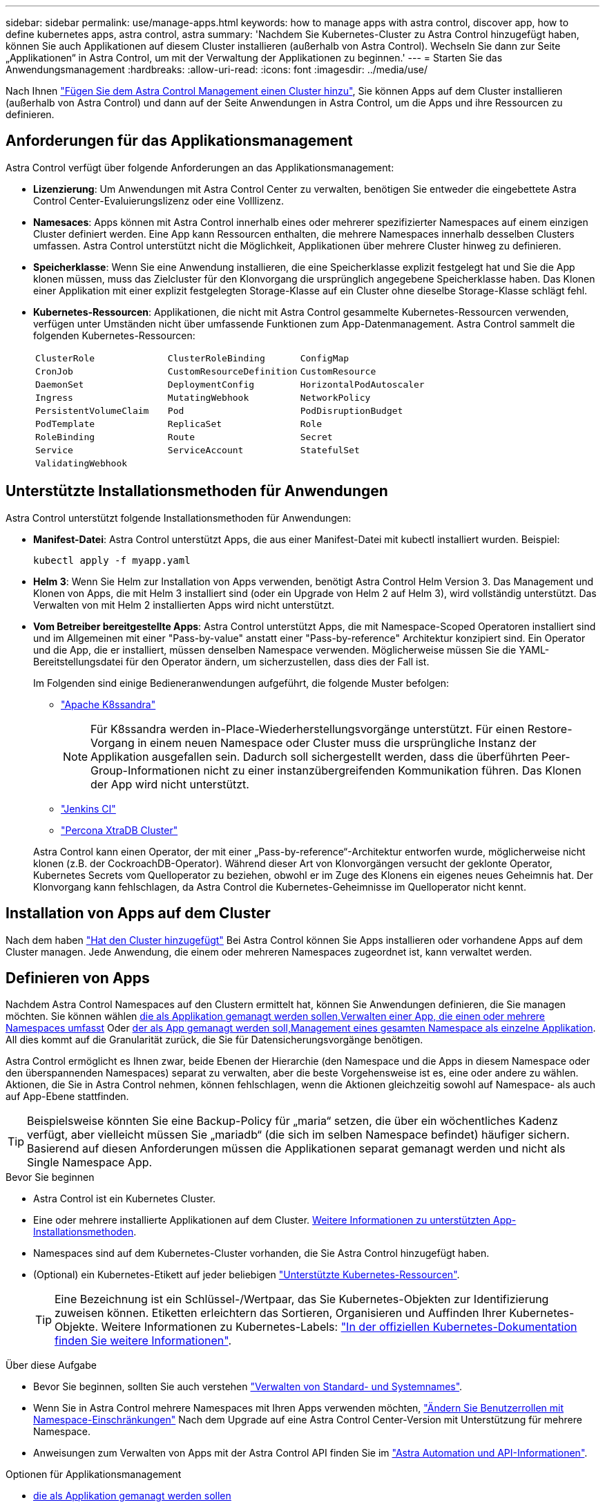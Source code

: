 ---
sidebar: sidebar 
permalink: use/manage-apps.html 
keywords: how to manage apps with astra control, discover app, how to define kubernetes apps, astra control, astra 
summary: 'Nachdem Sie Kubernetes-Cluster zu Astra Control hinzugefügt haben, können Sie auch Applikationen auf diesem Cluster installieren (außerhalb von Astra Control). Wechseln Sie dann zur Seite „Applikationen“ in Astra Control, um mit der Verwaltung der Applikationen zu beginnen.' 
---
= Starten Sie das Anwendungsmanagement
:hardbreaks:
:allow-uri-read: 
:icons: font
:imagesdir: ../media/use/


[role="lead"]
Nach Ihnen link:../get-started/setup_overview.html#add-cluster["Fügen Sie dem Astra Control Management einen Cluster hinzu"], Sie können Apps auf dem Cluster installieren (außerhalb von Astra Control) und dann auf der Seite Anwendungen in Astra Control, um die Apps und ihre Ressourcen zu definieren.



== Anforderungen für das Applikationsmanagement

Astra Control verfügt über folgende Anforderungen an das Applikationsmanagement:

* *Lizenzierung*: Um Anwendungen mit Astra Control Center zu verwalten, benötigen Sie entweder die eingebettete Astra Control Center-Evaluierungslizenz oder eine Volllizenz.
* *Namesaces*: Apps können mit Astra Control innerhalb eines oder mehrerer spezifizierter Namespaces auf einem einzigen Cluster definiert werden. Eine App kann Ressourcen enthalten, die mehrere Namespaces innerhalb desselben Clusters umfassen. Astra Control unterstützt nicht die Möglichkeit, Applikationen über mehrere Cluster hinweg zu definieren.
* *Speicherklasse*: Wenn Sie eine Anwendung installieren, die eine Speicherklasse explizit festgelegt hat und Sie die App klonen müssen, muss das Zielcluster für den Klonvorgang die ursprünglich angegebene Speicherklasse haben. Das Klonen einer Applikation mit einer explizit festgelegten Storage-Klasse auf ein Cluster ohne dieselbe Storage-Klasse schlägt fehl.
* *Kubernetes-Ressourcen*: Applikationen, die nicht mit Astra Control gesammelte Kubernetes-Ressourcen verwenden, verfügen unter Umständen nicht über umfassende Funktionen zum App-Datenmanagement. Astra Control sammelt die folgenden Kubernetes-Ressourcen:
+
[cols="1,1,1"]
|===


| `ClusterRole` | `ClusterRoleBinding` | `ConfigMap` 


| `CronJob` | `CustomResourceDefinition` | `CustomResource` 


| `DaemonSet` | `DeploymentConfig` | `HorizontalPodAutoscaler` 


| `Ingress` | `MutatingWebhook` | `NetworkPolicy` 


| `PersistentVolumeClaim` | `Pod` | `PodDisruptionBudget` 


| `PodTemplate` | `ReplicaSet` | `Role` 


| `RoleBinding` | `Route` | `Secret` 


| `Service` | `ServiceAccount` | `StatefulSet` 


| `ValidatingWebhook` |  |  
|===




== Unterstützte Installationsmethoden für Anwendungen

Astra Control unterstützt folgende Installationsmethoden für Anwendungen:

* *Manifest-Datei*: Astra Control unterstützt Apps, die aus einer Manifest-Datei mit kubectl installiert wurden. Beispiel:
+
[source, console]
----
kubectl apply -f myapp.yaml
----
* *Helm 3*: Wenn Sie Helm zur Installation von Apps verwenden, benötigt Astra Control Helm Version 3. Das Management und Klonen von Apps, die mit Helm 3 installiert sind (oder ein Upgrade von Helm 2 auf Helm 3), wird vollständig unterstützt. Das Verwalten von mit Helm 2 installierten Apps wird nicht unterstützt.
* *Vom Betreiber bereitgestellte Apps*: Astra Control unterstützt Apps, die mit Namespace-Scoped Operatoren installiert sind und im Allgemeinen mit einer "Pass-by-value" anstatt einer "Pass-by-reference" Architektur konzipiert sind. Ein Operator und die App, die er installiert, müssen denselben Namespace verwenden. Möglicherweise müssen Sie die YAML-Bereitstellungsdatei für den Operator ändern, um sicherzustellen, dass dies der Fall ist.
+
Im Folgenden sind einige Bedieneranwendungen aufgeführt, die folgende Muster befolgen:

+
** https://github.com/k8ssandra/cass-operator/tree/v1.7.1["Apache K8ssandra"^]
+

NOTE: Für K8ssandra werden in-Place-Wiederherstellungsvorgänge unterstützt. Für einen Restore-Vorgang in einem neuen Namespace oder Cluster muss die ursprüngliche Instanz der Applikation ausgefallen sein. Dadurch soll sichergestellt werden, dass die überführten Peer-Group-Informationen nicht zu einer instanzübergreifenden Kommunikation führen. Das Klonen der App wird nicht unterstützt.

** https://github.com/jenkinsci/kubernetes-operator["Jenkins CI"^]
** https://github.com/percona/percona-xtradb-cluster-operator["Percona XtraDB Cluster"^]


+
Astra Control kann einen Operator, der mit einer „Pass-by-reference“-Architektur entworfen wurde, möglicherweise nicht klonen (z.B. der CockroachDB-Operator). Während dieser Art von Klonvorgängen versucht der geklonte Operator, Kubernetes Secrets vom Quelloperator zu beziehen, obwohl er im Zuge des Klonens ein eigenes neues Geheimnis hat. Der Klonvorgang kann fehlschlagen, da Astra Control die Kubernetes-Geheimnisse im Quelloperator nicht kennt.





== Installation von Apps auf dem Cluster

Nach dem haben link:../get-started/setup_overview.html#add-cluster["Hat den Cluster hinzugefügt"] Bei Astra Control können Sie Apps installieren oder vorhandene Apps auf dem Cluster managen. Jede Anwendung, die einem oder mehreren Namespaces zugeordnet ist, kann verwaltet werden.



== Definieren von Apps

Nachdem Astra Control Namespaces auf den Clustern ermittelt hat, können Sie Anwendungen definieren, die Sie managen möchten. Sie können wählen <<Definition von Ressourcen, die als Applikation gemanagt werden sollen,Verwalten einer App, die einen oder mehrere Namespaces umfasst>> Oder <<Definieren Sie einen Namespace, der als App gemanagt werden soll,Management eines gesamten Namespace als einzelne Applikation>>. All dies kommt auf die Granularität zurück, die Sie für Datensicherungsvorgänge benötigen.

Astra Control ermöglicht es Ihnen zwar, beide Ebenen der Hierarchie (den Namespace und die Apps in diesem Namespace oder den überspannenden Namespaces) separat zu verwalten, aber die beste Vorgehensweise ist es, eine oder andere zu wählen. Aktionen, die Sie in Astra Control nehmen, können fehlschlagen, wenn die Aktionen gleichzeitig sowohl auf Namespace- als auch auf App-Ebene stattfinden.


TIP: Beispielsweise könnten Sie eine Backup-Policy für „maria“ setzen, die über ein wöchentliches Kadenz verfügt, aber vielleicht müssen Sie „mariadb“ (die sich im selben Namespace befindet) häufiger sichern. Basierend auf diesen Anforderungen müssen die Applikationen separat gemanagt werden und nicht als Single Namespace App.

.Bevor Sie beginnen
* Astra Control ist ein Kubernetes Cluster.
* Eine oder mehrere installierte Applikationen auf dem Cluster. <<Unterstützte Installationsmethoden für Anwendungen,Weitere Informationen zu unterstützten App-Installationsmethoden>>.
* Namespaces sind auf dem Kubernetes-Cluster vorhanden, die Sie Astra Control hinzugefügt haben.
* (Optional) ein Kubernetes-Etikett auf jeder beliebigen link:../use/manage-apps.html#app-management-requirements["Unterstützte Kubernetes-Ressourcen"].
+

TIP: Eine Bezeichnung ist ein Schlüssel-/Wertpaar, das Sie Kubernetes-Objekten zur Identifizierung zuweisen können. Etiketten erleichtern das Sortieren, Organisieren und Auffinden Ihrer Kubernetes-Objekte. Weitere Informationen zu Kubernetes-Labels: https://kubernetes.io/docs/concepts/overview/working-with-objects/labels/["In der offiziellen Kubernetes-Dokumentation finden Sie weitere Informationen"^].



.Über diese Aufgabe
* Bevor Sie beginnen, sollten Sie auch verstehen link:../use/manage-apps.html#what-about-system-namespaces["Verwalten von Standard- und Systemnames"].
* Wenn Sie in Astra Control mehrere Namespaces mit Ihren Apps verwenden möchten, link:../use/manage-local-users-and-roles.html#add-a-namespace-constraint-to-a-role["Ändern Sie Benutzerrollen mit Namespace-Einschränkungen"] Nach dem Upgrade auf eine Astra Control Center-Version mit Unterstützung für mehrere Namespace.
* Anweisungen zum Verwalten von Apps mit der Astra Control API finden Sie im link:https://docs.netapp.com/us-en/astra-automation/["Astra Automation und API-Informationen"^].


.Optionen für Applikationsmanagement
* <<Definition von Ressourcen, die als Applikation gemanagt werden sollen>>
* <<Definieren Sie einen Namespace, der als App gemanagt werden soll>>




=== Definition von Ressourcen, die als Applikation gemanagt werden sollen

Sie können den angeben link:../concepts/app-management.html["Kubernetes-Ressourcen bilden eine Applikation"] Die Sie mit Astra Control verwalten möchten. Durch die Definition einer App können Sie Elemente Ihres Kubernetes Clusters zu einer einzelnen Applikation gruppieren. Diese Sammlung von Kubernetes-Ressourcen ist nach Namespace und Auswahlkriterien für Labels organisiert.

Mit der Definition einer App haben Sie eine granularere Kontrolle über die Auswirkungen einer Astra Control Operation, einschließlich Klonen, Snapshots und Backups.


WARNING: Stellen Sie bei der Definition von Applikationen sicher, dass Sie keine Kubernetes-Ressource in mehrere Applikationen mit Sicherungsrichtlinien aufnehmen. Überlappende Sicherungsrichtlinien für Kubernetes-Ressourcen können zu Datenkonflikten führen. <<Beispiel: Separate Sicherungsrichtlinie für verschiedene Versionen,Lesen Sie mehr in einem Beispiel.>>

.Erfahren Sie mehr über das Hinzufügen von Ressourcen im Cluster-Umfang zu Ihren Applikationsnamensräumen.
[%collapsible]
====
Außerdem können Sie Clusterressourcen importieren, die den Namespace-Ressourcen zugeordnet sind und die automatisch mit Astra Control integriert sind. Sie können eine Regel hinzufügen, die Ressourcen einer bestimmten Gruppe, Art, Version und optional eine Bezeichnung enthält. Dies sollten Sie tun, wenn Astra Control nicht automatisch Ressourcen enthält.

Sie können keine Ressourcen mit Cluster-Umfang ausschließen, die automatisch von Astra Control enthalten sind.

Sie können Folgendes hinzufügen `apiVersions` (Welche Gruppen sind mit der API-Version kombiniert):

[cols="1h,2d"]
|===
| RessourcArt | ApiVersions (Gruppe + Version) 


| `ClusterRole` | rbac.authorization.k8s.io/v1 


| `ClusterRoleBinding` | rbac.authorization.k8s.io/v1 


| `CustomResource` | Apiextensions.k8s.io/v1, apiextensions.k8s.io/v1beta1 


| `CustomResourceDefinition` | Apiextensions.k8s.io/v1, apiextensions.k8s.io/v1beta1 


| `MutatingWebhookConfiguration` | Zulassungsregistrierung.k8s.io/v1 


| `ValidatingWebhookConfiguration` | Zulassungsregistrierung.k8s.io/v1 
|===
====
.Schritte
. Wählen Sie auf der Seite Anwendungen die Option *Definieren*.
. Geben Sie im Fenster *Anwendung definieren* den App-Namen ein.
. Wählen Sie den Cluster aus, auf dem Ihre Anwendung ausgeführt wird, in der Dropdown-Liste * Cluster* aus.
. Wählen Sie aus der Dropdown-Liste *Namespace* einen Namespace für Ihre Anwendung aus.
+

NOTE: Apps können mit Astra Control in einem oder mehreren festgelegten Namespaces auf einem einzigen Cluster definiert werden. Eine App kann Ressourcen enthalten, die mehrere Namespaces innerhalb desselben Clusters umfassen. Astra Control unterstützt nicht die Möglichkeit, Applikationen über mehrere Cluster hinweg zu definieren.

. (Optional) Geben Sie in jedem Namespace ein Etikett für die Kubernetes-Ressourcen ein. Sie können ein einzelnes Etikett oder ein Label-Auswahlkriterium (Abfrage) festlegen.
+

TIP: Weitere Informationen zu Kubernetes-Labels: https://kubernetes.io/docs/concepts/overview/working-with-objects/labels/["In der offiziellen Kubernetes-Dokumentation finden Sie weitere Informationen"^].

. (Optional) Fügen Sie zusätzliche Namespaces für die App hinzu, indem Sie *Namespace hinzufügen* und den Namespace aus der Dropdown-Liste auswählen.
. (Optional) Geben Sie für alle weiteren Namespaces, die Sie hinzufügen, die Kriterien für eine einzelne Beschriftung oder eine Labelauswahl ein.
. (Optional) um Ressourcen mit Cluster-Umfang zusätzlich zu den Ressourcen von Astra Control automatisch einzubeziehen, überprüfen Sie *zusätzliche Ressourcen mit Cluster-Umfang* und füllen Sie Folgendes aus:
+
.. Wählen Sie *Add include Rule*.
.. *Gruppe*: Wählen Sie aus der Dropdown-Liste die API-Ressourcengruppe aus.
.. *Art*: Wählen Sie aus der Dropdown-Liste den Namen des Objektschemas aus.
.. *Version*: Geben Sie die API-Version ein.
.. *Label selector*: Optional ein Etikett enthalten, das der Regel hinzugefügt werden soll. Mit diesem Etikett werden nur die Ressourcen abgerufen, die diesem Etikett entsprechen. Wenn Sie kein Etikett bereitstellen, sammelt Astra Control alle Instanzen der für diesen Cluster angegebenen Ressourcenkartart.
.. Überprüfen Sie die Regel, die auf Ihren Einträgen erstellt wird.
.. Wählen Sie *Hinzufügen*.
+

TIP: Sie können die gewünschten Ressourcenregeln mit dem Cluster-Umfang erstellen. Die Regeln werden in der Anwendungsübersicht definieren angezeigt.



. Wählen Sie *Definieren*.
. Nachdem Sie *Definieren* ausgewählt haben, wiederholen Sie den Vorgang für andere Apps, je nach Bedarf.


Nachdem Sie die Definition einer App abgeschlossen haben, wird die App in angezeigt `Healthy` Geben Sie in der Liste der Apps auf der Seite Anwendungen an. Sie können sie jetzt klonen und erstellen Backups und Snapshots.


NOTE: Die gerade hinzugefügte App verfügt möglicherweise über ein Warnsymbol unter der Spalte „geschützt“, das angibt, dass sie nicht gesichert ist und noch keine Backups geplant sind.


TIP: Um Details zu einer bestimmten App anzuzeigen, wählen Sie den App-Namen aus.

Um die Ressourcen anzuzeigen, die dieser App hinzugefügt wurden, wählen Sie die Registerkarte *Ressourcen* aus. Wählen Sie in der Spalte Ressource die Nummer nach dem Ressourcennamen aus, oder geben Sie den Ressourcennamen in die Suche ein, um die zusätzlichen Ressourcen anzuzeigen, die im Cluster enthalten sind.



=== Definieren Sie einen Namespace, der als App gemanagt werden soll

Sie können alle Kubernetes-Ressourcen im Namespace zum Astra Control Management hinzufügen, indem Sie die Ressourcen dieses Namespace als Applikation definieren. Diese Methode ist es besser, Apps einzeln zu definieren, wenn Sie alle Ressourcen in einem bestimmten Namespace ähnlich und in gemeinsamen Abständen verwalten und schützen wollen.

.Schritte
. Wählen Sie auf der Seite Cluster einen Cluster aus.
. Wählen Sie die Registerkarte *Namesaces* aus.
. Wählen Sie das Menü Aktionen für den Namespace aus, der die Anwendungsressourcen enthält, die Sie verwalten möchten, und wählen Sie *als Anwendung definieren* aus.
+

TIP: Wenn Sie mehrere Anwendungen definieren möchten, wählen Sie in der Namensliste die Schaltfläche *Aktionen* in der linken oberen Ecke aus und wählen Sie *als Anwendung definieren* aus. Damit werden mehrere einzelne Anwendungen in ihren einzelnen Namespaces definiert. Informationen zu Multi-Namespace-Anwendungen finden Sie unter <<Definition von Ressourcen, die als Applikation gemanagt werden sollen>>.

+

NOTE: Aktivieren Sie das Kontrollkästchen *System-Namespaces*, um Systemnamenpaces anzuzeigen, die in der Regel nicht standardmäßig in der App-Verwaltung verwendet werden. image:acc_namespace_system.png["Ein Screenshot, der die Option *System Namespaces* zeigt, die auf der Registerkarte Namesaces verfügbar ist."]  link:../use/manage-apps.html#what-about-system-namespaces["Weitere Informationen"].



Nach Abschluss des Prozesses werden die dem Namespace zugeordneten Anwendungen im angezeigt `Associated applications` Spalte.



== Und wie sieht es mit System-Namespaces aus?

Astra Control erkennt auch Systemnames auf einem Kubernetes Cluster. Wir zeigen Ihnen diese System-Namespaces standardmäßig nicht, da es selten ist, dass Sie die Ressourcen der System-App sichern müssen.

Sie können Systemnames auf der Registerkarte Namespaces für ein ausgewähltes Cluster anzeigen, indem Sie das Kontrollkästchen *System-Namespaces* anzeigen auswählen.

image:acc_namespace_system.png["Ein Screenshot, der die Option *System Namespaces* zeigt, die auf der Registerkarte Namesaces verfügbar ist."]


TIP: Astra Control selbst ist keine Standard-App, sondern eine „System-App“. Sie sollten nicht versuchen, Astra Control selbst zu verwalten. Astra Control selbst wird für das Management nicht standardmäßig angezeigt.



== Beispiel: Separate Sicherungsrichtlinie für verschiedene Versionen

In diesem Beispiel managt das devops Team eine Implementierung der Version „canary“. Der Cluster des Teams verfügt über drei Pods mit nginx. Zwei der Stative sind der stabilen Freisetzung gewidmet. Der dritte POD ist für den canary Release.

Der Kubernetes Administrator des devops-Teams fügt das Label hinzu `deployment=stable` Zu den stabilen Entriegelungstativen. Das Team fügt das Label hinzu `deployment=canary` Zum canary Release POD.

Die stabile Version des Teams umfasst eine Notwendigkeit für stündliche Snapshots und tägliche Backups. Die version von canary ist kurzlebig, deshalb wollen sie für alles, was gekennzeichnet ist, eine weniger aggressive, kurzfristige Schutzpolitik erstellen `deployment=canary`.

Um mögliche Datenkonflikte zu vermeiden, erstellt der Admin zwei Apps: Eine für die "canary"-Version und eine für die "Stable"-Version. Hierdurch werden Backups, Snapshots und Klonvorgänge für die beiden Gruppen von Kubernetes-Objekten getrennt.



== Weitere Informationen

* https://docs.netapp.com/us-en/astra-automation/index.html["Verwenden Sie die Astra Control API"^]
* link:../use/unmanage.html["Verwaltung einer Anwendung aufheben"]

